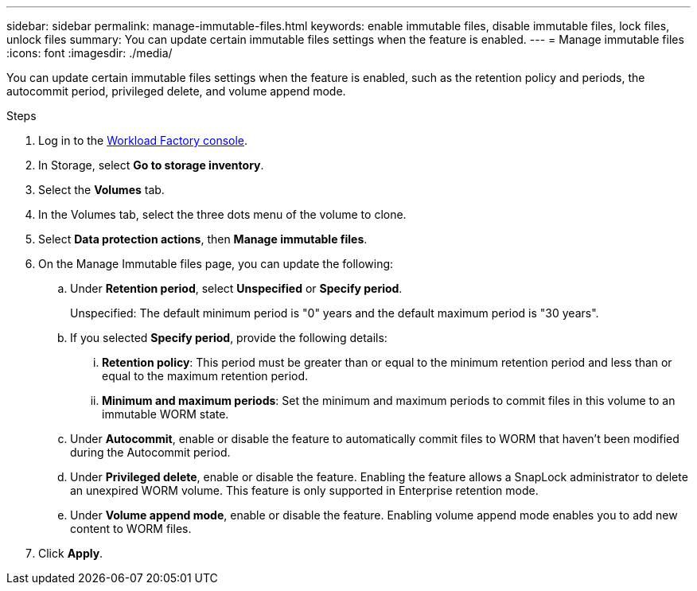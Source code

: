 ---
sidebar: sidebar
permalink: manage-immutable-files.html
keywords: enable immutable files, disable immutable files, lock files, unlock files
summary: You can update certain immutable files settings when the feature is enabled.  
---
= Manage immutable files
:icons: font
:imagesdir: ./media/

[.lead]
You can update certain immutable files settings when the feature is enabled, such as the retention policy and periods, the autocommit period, privileged delete, and volume append mode.

.Steps
. Log in to the link:https://console.workloads.netapp.com/[Workload Factory console^]. 
. In Storage, select *Go to storage inventory*. 
. Select the *Volumes* tab. 
. In the Volumes tab, select the three dots menu of the volume to clone. 
. Select *Data protection actions*, then *Manage immutable files*. 
. On the Manage Immutable files page, you can update the following:  
.. Under *Retention period*, select *Unspecified* or *Specify period*. 
+
Unspecified: The default minimum period is "0" years and the default maximum period is "30 years". 
.. If you selected *Specify period*, provide the following details: 
... *Retention policy*: This period must be greater than or equal to the minimum retention period and less than or equal to the maximum retention period. 
... *Minimum and maximum periods*: Set the minimum and maximum periods to commit files in this volume to an immutable WORM state. 
.. Under *Autocommit*, enable or disable the feature to automatically commit files to WORM that haven't been modified during the Autocommit period. 
.. Under *Privileged delete*, enable or disable the feature. Enabling the feature allows a SnapLock administrator to delete an unexpired WORM volume. This feature is only supported in Enterprise retention mode. 
.. Under *Volume append mode*, enable or disable the feature. Enabling volume append mode enables you to add new content to WORM files. 
. Click *Apply*. 

//Future update:
//If users can enable or disable the immutable files feature from this workflow, use the following lead: 
//Make your files permanently immutable with the immutable files feature. This feature prevents files from being accidentally or maliciously deleted or modified. 

//.About this task
//Enabling the immutable files feature permanently commits files in this volume to an immutable WORM (write-once-read-many) state. 

//Enabling this feature is possible only during volume creation. 

//Once enabled, this feature cannot be disabled. 

//Retention modes:::
//You can select from two retention modes - Enterprise or Compliance. 

//* In Enterprise mode, an immutable files, or SnapLock, administrator can delete a file during its retention period. 
//* In Compliance mode, a WORM file cannot be deleted before its retention period expires. Similarly, the immutable volume cannot be deleted until the retention periods for all files within the volume expire. 

//Autocommit:::
//You'll have the option to enable the autocommit feature. The autocommit feature commits a file to WORM state on a SnapLock volume if the file did not change for the autocommit period duration. The autocommit feature is disabled by default. The files you want to autocommit must reside on a SnapLock volume.

//== Enable the immutable files feature
//Follow the steps to enable the immutable files features for any volume. 

//.Before you begin
//Consider the retention mode and retention period for the files in the volume before you begin. 

//.Steps
//. Log in to the link:https://console.workloads.netapp.com/[Workload Factory console^]. 
//. In Storage, select *Go to storage inventory*. 
//. Select the *Volumes* tab. 
//. In the Volumes tab, select the three dots menu of the volume to clone. 
//. Select *Data protection actions*, then *Manage immutable files*. 
//. Enable the immutable files feature. 
//. Click *Apply*. 
//. In the Enable immutable files dialog, read and accept the notice. 
//. Click *Enable*. 
//. On the Manage Immutable files page, enable *Immutable files powered by SnapLock*. 
//. Under *Retention mode*, select *Enterprise* or *Compliance*. 
//. Under *Retention period*, select *Unspecified* or *Specify period*. 
//+
//Unspecified: The default minimum period is "0" years and the default maximum period is "30 years". 
//. If you selected *Specify period*, provide the following details: 
//.. *Retention period*: This period must be greater than or equal to the minimum retention period and less than or equal to the maximum retention period. 
//.. *Minimum and maximum periods*: Set the minimum and maximum periods to commit files in this volume to an immutable WORM state. 
//. Under *Autocommit*, enable or disable the feature to automatically commit files to WORM that haven't been modified during the Autocommit period. 
//. Under *Privileged delete*, enable or disable the feature. Enabling the feature allows a SnapLock administrator to delete an unexpired WORM volume. This feature is only supported in Enterprise retention mode. 
//. Under *Volume append mode*, enable or disable the feature. Enabling volume append mode enables you to add new content to WORM files. 
//. Click *Apply*. 

// Disabling the feature is currently unavailable. Add if it becomes available. - Rachel Lithman

//== Disable the immutable files feature
//Disabling immutable files allows volumes to be modified or deleted.

//Follow the steps to disable the immutable files features for any volume. 

//.Steps
//. Log in to the link:https://console.workloads.netapp.com/[Workload Factory console^]. 
//. In Storage, select *Go to storage inventory*. 
//. Select the *Volumes* tab. 
//. In the Volumes tab, select the three dots menu of the volume to clone. 
//. Select *Data protection actions*, then *Manage immutable files*. 
//. Disable *Immutable files powered by SnapLock*.
//. In the Disable immutable files dialog, read and accept the statement. 
//. Click *Disable*.
//. On the Manage immutable files page, click *Apply*. 
